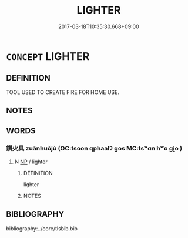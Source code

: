 # -*- mode: mandoku-tls-view -*-
#+TITLE: LIGHTER
#+DATE: 2017-03-18T10:35:30.668+09:00        
#+STARTUP: content
* =CONCEPT= LIGHTER
:PROPERTIES:
:CUSTOM_ID: uuid-174bb994-fe4e-4f38-ad18-2cb5a3347675
:END:
** DEFINITION

TOOL USED TO CREATE FIRE FOR HOME USE.

** NOTES

** WORDS
   :PROPERTIES:
   :VISIBILITY: children
   :END:
*** 鑽火具 zuānhuǒjù (OC:tsoon qphaalʔ ɡos MC:tsʷɑn hʷɑ gi̯o )
:PROPERTIES:
:CUSTOM_ID: uuid-94b173a1-607a-48b2-9e3a-dd6285c48af5
:Char+: 鑽(167,19/27) 火(86,0/4) 具(12,6/8) 
:GY_IDS+: uuid-b09d7281-f5e9-47d3-9ff2-4b5d70f19c57 uuid-843121ff-f778-4be2-a643-71a2a1dc6acb uuid-aa2a7159-1647-43b5-aa68-7568d264d84c
:PY+: zuān huǒ jù   
:OC+: tsoon qphaalʔ ɡos   
:MC+: tsʷɑn hʷɑ gi̯o   
:END: 
**** N [[tls:syn-func::#uuid-a8e89bab-49e1-4426-b230-0ec7887fd8b4][NP]] / lighter
:PROPERTIES:
:CUSTOM_ID: uuid-352e745a-406e-47fe-8ea0-8cc0edddbb45
:END:
****** DEFINITION

lighter

****** NOTES

** BIBLIOGRAPHY
bibliography:../core/tlsbib.bib
